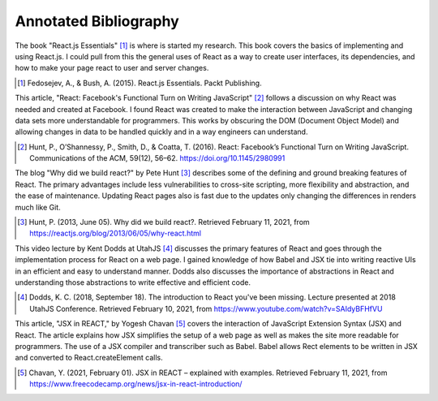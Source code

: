 Annotated Bibliography
======================

The book "React.js Essentials" [#f1]_ is where is started my research. This
book covers the basics of implementing and using React.js. I could pull from
this the general uses of React as a way to create user interfaces, its
dependencies, and how to make your page react to user and server changes.

.. [#f1] Fedosejev, A., & Bush, A. (2015). React.js Essentials.
    Packt Publishing.

This article, "React: Facebook's Functional Turn on Writing JavaScript"
[#f2]_ follows a discussion on why React was needed and created at Facebook. I
found React was created to make the interaction between JavaScript and changing
data sets more understandable for programmers. This works by obscuring the DOM
(Document Object Model) and allowing changes in data to be handled quickly and
in a way engineers can understand.

.. [#f2] Hunt, P., O’Shannessy, P., Smith, D., & Coatta, T. (2016). React:
    Facebook’s Functional Turn on Writing JavaScript. Communications of the ACM,
    59(12), 56–62. https://doi.org/10.1145/2980991

The blog "Why did we build react?" by Pete Hunt [#f3]_ describes some of the
defining and ground breaking features of React. The primary advantages include
less vulnerabilities to cross-site scripting, more flexibility and abstraction,
and the ease of maintenance. Updating React pages also is fast due to the
updates only changing the differences in renders much like Git.

.. [#f3] Hunt, P. (2013, June 05). Why did we build react?. Retrieved February
    11, 2021, from https://reactjs.org/blog/2013/06/05/why-react.html

This video lecture by Kent Dodds at UtahJS [#f4]_ discusses the primary
features of React and goes through the implementation process for React on a
web page. I gained knowledge of how Babel and JSX tie into writing reactive UIs
in an efficient and easy to understand manner. Dodds also discusses the
importance of abstractions in React and understanding those abstractions to
write effective and efficient code.

.. [#f4] Dodds, K. C. (2018, September 18). The introduction to React you've
    been missing. Lecture presented at 2018 UtahJS Conference. Retrieved
    February 10, 2021, from https://www.youtube.com/watch?v=SAIdyBFHfVU

This article, "JSX in REACT," by Yogesh Chavan [#f5]_ covers the interaction of
JavaScript Extension Syntax (JSX) and React. The article explains how JSX
simplifies the setup of a web page as well as makes the site more readable for
programmers. The use of a JSX compiler and transcriber such as Babel. Babel
allows Rect elements to be written in JSX and converted to React.createElement
calls.

.. [#f5] Chavan, Y. (2021, February 01). JSX in REACT – explained with examples.
    Retrieved February 11, 2021, from
    https://www.freecodecamp.org/news/jsx-in-react-introduction/